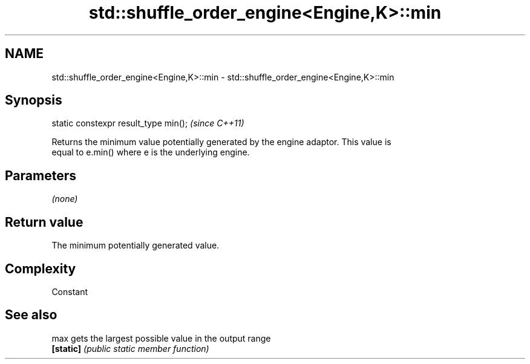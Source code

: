 .TH std::shuffle_order_engine<Engine,K>::min 3 "2019.08.27" "http://cppreference.com" "C++ Standard Libary"
.SH NAME
std::shuffle_order_engine<Engine,K>::min \- std::shuffle_order_engine<Engine,K>::min

.SH Synopsis
   static constexpr result_type min();  \fI(since C++11)\fP

   Returns the minimum value potentially generated by the engine adaptor. This value is
   equal to e.min() where e is the underlying engine.

.SH Parameters

   \fI(none)\fP

.SH Return value

   The minimum potentially generated value.

.SH Complexity

   Constant

.SH See also

   max      gets the largest possible value in the output range
   \fB[static]\fP \fI(public static member function)\fP
